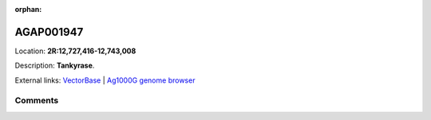 :orphan:



AGAP001947
==========

Location: **2R:12,727,416-12,743,008**



Description: **Tankyrase**.

External links:
`VectorBase <https://www.vectorbase.org/Anopheles_gambiae/Gene/Summary?g=AGAP001947>`_ |
`Ag1000G genome browser <https://www.malariagen.net/apps/ag1000g/phase1-AR3/index.html?genome_region=2R:12727416-12743008#genomebrowser>`_





Comments
--------


.. raw:: html

    <div id="disqus_thread"></div>
    <script>
    
    var disqus_config = function () {
        this.page.identifier = '/gene/AGAP001947';
    };
    
    (function() { // DON'T EDIT BELOW THIS LINE
    var d = document, s = d.createElement('script');
    s.src = 'https://agam-selection-atlas.disqus.com/embed.js';
    s.setAttribute('data-timestamp', +new Date());
    (d.head || d.body).appendChild(s);
    })();
    </script>
    <noscript>Please enable JavaScript to view the <a href="https://disqus.com/?ref_noscript">comments.</a></noscript>


